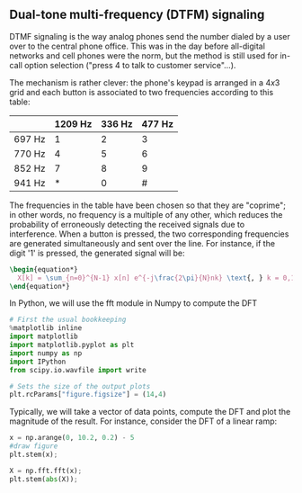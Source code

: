 #+CATEGORY: SP4COMM Dual_Tone

# #+LATEX_CLASS: koma-report                                   
# #+LATEX_HEADER: \input{../dsp_setup.tex}

#+LATEX_HEADER: \usepackage{dsptricks,dspfunctions,dspblocks}


** Dual-tone multi-frequency (DTFM) signaling

DTMF signaling is the way analog phones send the number dialed by a user over to the
central phone office. This was in the day before all-digital networks and cell phones were
the norm, but the method is still used for in-call option selection ("press 4 to talk to
customer service"...).

The mechanism is rather clever: the phone's keypad is arranged in a $4x3$ grid and each
button is associated to two frequencies according to this table:


#+ATTR_LATEX: :align |c |c |c |c|
| \rowcolor{gray} | 1209 Hz | 336 Hz | 477 Hz |
|-----------------+---------+--------+--------|
| 697 Hz          |       1 |      2 |      3 |
| 770 Hz          |       4 |      5 |      6 |
| 852 Hz          |       7 |      8 |      9 |
| 941 Hz          |       * |      0 |      # |

The frequencies in the table have been chosen so that they are "coprime"; in other words,
no frequency is a multiple of any other, which reduces the probability of erroneously
detecting the received signals due to interference. When a button is pressed, the two
corresponding frequencies are generated simultaneously and sent over the line. For
instance, if the digit '1' is pressed, the generated signal will be:

#+BEGIN_SRC latex
\begin{equation*}
  X[k] = \sum_{n=0}^{N-1} x[n] e^{-j\frac{2\pi}{N}nk} \text{, } k = 0,1,..N-1
\end{equation*}
 #+END_SRC

#+ATTR_LATEX: :options [logo=\bcbook, couleur=yellow!10, barre=snake, arrondi=0.1]{FFT Module}
 #+BEGIN_bclogo
In Python, we will use the fft module in Numpy to compute the DFT
 #+END_bclogo

#+ATTR_LATEX: :options bgcolor=gray!10
#+NAME: Initialisation
#+BEGIN_SRC python :session DFT-Plot :exports code :results: raw drawer
# First the usual bookkeeping
%matplotlib inline
import matplotlib
import matplotlib.pyplot as plt
import numpy as np
import IPython
from scipy.io.wavfile import write
#+end_src

#+ATTR_LATEX: :options bgcolor=gray!10
#+NAME: Figure_Size
#+BEGIN_SRC python :session DFT-Plot :exports code :results raw drawer
# Sets the size of the output plots
plt.rcParams["figure.figsize"] = (14,4)
#+END_SRC

Typically, we will take a vector of data points, compute the DFT and plot the magnitude of
the result. For instance, consider the DFT of a linear ramp:
#+ATTR_LATEX: :options bgcolor=gray!10
#+NAME: discrete ramp
#+BEGIN_SRC python :session DFT-Plot :exports both :results raw drawer
x = np.arange(0, 10.2, 0.2) - 5
#draw figure
plt.stem(x);
#+END_SRC

#+results: discrete ramp
:results:
# Out[62]:
[[file:./obipy-resources/nUWC2G.png]]
:end:

#+ATTR_LATEX: :options bgcolor=gray!10
#+NAME: dft ramp
#+BEGIN_SRC python :session DFT-Plot :exports both :results raw drawer
X = np.fft.fft(x);
plt.stem(abs(X));
#+END_SRC

#+results: dft ramp
:results:
# Out[61]:
[[file:./obipy-resources/ixng9O.png]]
:end:
